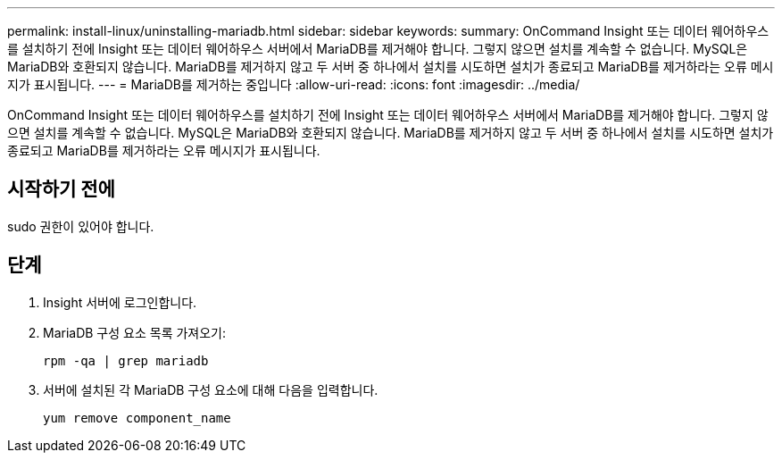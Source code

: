 ---
permalink: install-linux/uninstalling-mariadb.html 
sidebar: sidebar 
keywords:  
summary: OnCommand Insight 또는 데이터 웨어하우스를 설치하기 전에 Insight 또는 데이터 웨어하우스 서버에서 MariaDB를 제거해야 합니다. 그렇지 않으면 설치를 계속할 수 없습니다. MySQL은 MariaDB와 호환되지 않습니다. MariaDB를 제거하지 않고 두 서버 중 하나에서 설치를 시도하면 설치가 종료되고 MariaDB를 제거하라는 오류 메시지가 표시됩니다. 
---
= MariaDB를 제거하는 중입니다
:allow-uri-read: 
:icons: font
:imagesdir: ../media/


[role="lead"]
OnCommand Insight 또는 데이터 웨어하우스를 설치하기 전에 Insight 또는 데이터 웨어하우스 서버에서 MariaDB를 제거해야 합니다. 그렇지 않으면 설치를 계속할 수 없습니다. MySQL은 MariaDB와 호환되지 않습니다. MariaDB를 제거하지 않고 두 서버 중 하나에서 설치를 시도하면 설치가 종료되고 MariaDB를 제거하라는 오류 메시지가 표시됩니다.



== 시작하기 전에

sudo 권한이 있어야 합니다.



== 단계

. Insight 서버에 로그인합니다.
. MariaDB 구성 요소 목록 가져오기:
+
`rpm -qa | grep mariadb`

. 서버에 설치된 각 MariaDB 구성 요소에 대해 다음을 입력합니다.
+
`yum remove component_name`


